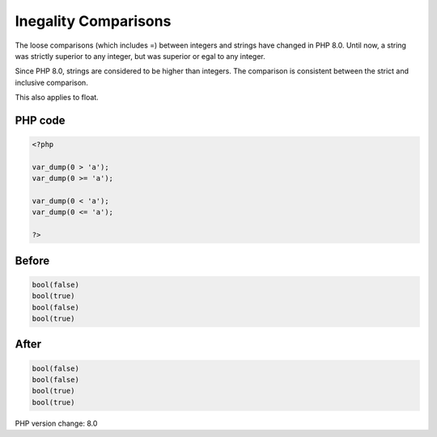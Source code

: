 .. _`inegality-comparisons`:

Inegality Comparisons
=====================
The loose comparisons (which includes =) between integers and strings have changed in PHP 8.0. Until now, a string was strictly superior to any integer, but was superior or egal to any integer. 



Since PHP 8.0, strings are considered to be higher than integers. The comparison is consistent between the strict and inclusive comparison.



This also applies to float. 



PHP code
________
.. code-block:: php

   <?php
   
   var_dump(0 > 'a');
   var_dump(0 >= 'a');
   
   var_dump(0 < 'a');
   var_dump(0 <= 'a');
   
   ?>

Before
______
.. code-block:: output

   bool(false)
   bool(true)
   bool(false)
   bool(true)
   

After
______
.. code-block:: output

   bool(false)
   bool(false)
   bool(true)
   bool(true)
   


PHP version change: 8.0

